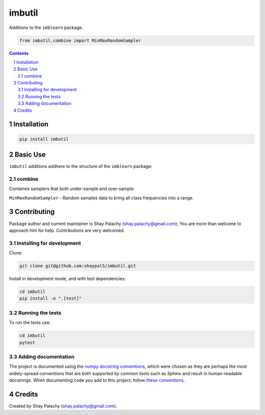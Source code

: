 imbutil
######
|PyPI-Status| |PyPI-Versions| |Build-Status| |Codecov| |LICENCE|

Additions to the ``imblearn`` package.

.. code-block:: python

  from imbutil.combine import MinMaxRandomSampler

.. contents::

.. section-numbering::


Installation
============

.. code-block:: bash

  pip install imbutil


Basic Use
=========

``imbutil`` additions addhere to the structure of the ``imblearn`` package:

combine
-------

Containes samplers that both under-sample and over-sample:

``MinMaxRandomSampler`` - Random samples data to bring all class frequencies into a range.


Contributing
============

Package author and current maintainer is Shay Palachy (shay.palachy@gmail.com); You are more than welcome to approach him for help. Contributions are very welcomed.

Installing for development
----------------------------

Clone:

.. code-block:: bash

  git clone git@github.com:shaypal5/imbutil.git


Install in development mode, and with test dependencies:

.. code-block:: bash

  cd imbutil
  pip install -e ".[test]"


Running the tests
-----------------

To run the tests use:

.. code-block:: bash

  cd imbutil
  pytest


Adding documentation
--------------------

The project is documented using the `numpy docstring conventions`_, which were chosen as they are perhaps the most widely-spread conventions that are both supported by common tools such as Sphinx and result in human-readable docstrings. When documenting code you add to this project, follow `these conventions`_.

.. _`numpy docstring conventions`: https://github.com/numpy/numpy/blob/master/doc/HOWTO_DOCUMENT.rst.txt
.. _`these conventions`: https://github.com/numpy/numpy/blob/master/doc/HOWTO_DOCUMENT.rst.txt


Credits
=======

Created by Shay Palachy (shay.palachy@gmail.com).


.. |PyPI-Status| image:: https://img.shields.io/pypi/v/imbutil.svg
  :target: https://pypi.python.org/pypi/imbutil

.. |PyPI-Versions| image:: https://img.shields.io/pypi/pyversions/imbutil.svg
   :target: https://pypi.python.org/pypi/imbutil

.. |Build-Status| image:: https://travis-ci.org/shaypal5/imbutil.svg?branch=master
  :target: https://travis-ci.org/shaypal5/imbutil

.. |LICENCE| image:: https://img.shields.io/github/license/shaypal5/imbutil.svg
  :target: https://github.com/shaypal5/imbutil/blob/master/LICENSE

.. |Codecov| image:: https://codecov.io/github/shaypal5/imbutil/coverage.svg?branch=master
   :target: https://codecov.io/github/shaypal5/imbutil?branch=master
